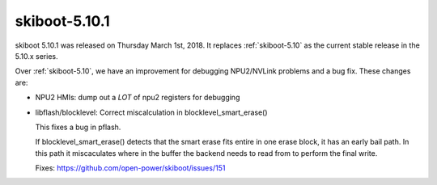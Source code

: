 .. _skiboot-5.10.1:

==============
skiboot-5.10.1
==============

skiboot 5.10.1 was released on Thursday March 1st, 2018. It replaces
:ref:`skiboot-5.10` as the current stable release in the 5.10.x series.

Over :ref:`skiboot-5.10`, we have an improvement for debugging NPU2/NVLink
problems and a bug fix. These changes are:

- NPU2 HMIs: dump out a *LOT* of npu2 registers for debugging
- libflash/blocklevel: Correct miscalculation in blocklevel_smart_erase()

  This fixes a bug in pflash.

  If blocklevel_smart_erase() detects that the smart erase fits entire in
  one erase block, it has an early bail path. In this path it miscaculates
  where in the buffer the backend needs to read from to perform the final
  write.

  Fixes: https://github.com/open-power/skiboot/issues/151
